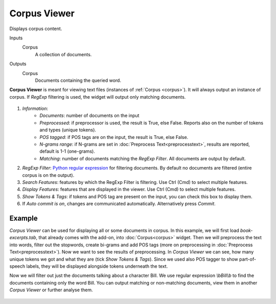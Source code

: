 Corpus Viewer
=============

Displays corpus content.

Inputs
    Corpus
        A collection of documents.

Outputs
    Corpus
        Documents containing the queried word.


**Corpus Viewer** is meant for viewing text files (instances of :ref:`Corpus <corpus>`). It will always output an instance
of corpus. If *RegExp* filtering is used, the widget will output only matching documents.

.. figure:: images/Corpus-Viewer-stamped.png

1. *Information*:
	- *Documents*: number of documents on the input
	- *Preprocessed*: if preprocessor is used, the result is True, else False. Reports also on the number of tokens and types (unique tokens).
	- *POS tagged*: if POS tags are on the input, the result is True, else False.
	- *N-grams range*: if N-grams are set in :doc:`Preprocess Text<preprocesstext>`, results are reported, default is 1-1 (one-grams).
	- *Matching*: number of documents matching the *RegExp Filter*. All documents are output by default.
2. *RegExp Filter*: `Python regular expression <https://docs.python.org/3/library/re.html>`_ for filtering documents. By default no documents are filtered (entire corpus is on the output). 
3. *Search Features*: features by which the RegExp Filter is filtering. Use Ctrl (Cmd) to select multiple features.
4. *Display Features*: features that are displayed in the viewer. Use Ctrl (Cmd) to select multiple features.
5. *Show Tokens & Tags*: if tokens and POS tag are present on the input, you can check this box to display them.
6. If *Auto commit is on*, changes are communicated automatically.
   Alternatively press *Commit*.

Example
-------

*Corpus Viewer* can be used for displaying all or some documents in corpus. In this example, we will first load
*book-excerpts.tab*, that already comes with the add-on, into :doc:`Corpus<corpus>` widget. Then we will preprocess the text into words, filter out the stopwords, create bi-grams and add POS tags (more on preprocessing in :doc:`Preprocess Text<preprocesstext>`). Now we want to see the results of preprocessing. In *Corpus Viewer* we can see, how many unique tokens we got and what they are (tick *Show Tokens & Tags*). Since we used also POS tagger to show part-of-speech labels, they will be displayed alongside tokens underneath the text.

Now we will filter out just the documents talking about a character Bill. We use regular expression *\\bBill\\b* to find the documents containing only the word Bill. You can output matching or non-matching documents, view them in another *Corpus Viewer* or further analyse them.

.. figure:: images/Corpus-Viewer-Example.png
